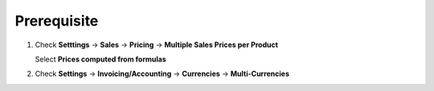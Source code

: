 Prerequisite
------------
#. Check **Setttings** → **Sales** → **Pricing** → **Multiple Sales Prices per Product**

   Select **Prices computed from formulas**
#. Check **Settings** → **Invoicing/Accounting** → **Currencies** → **Multi-Currencies**